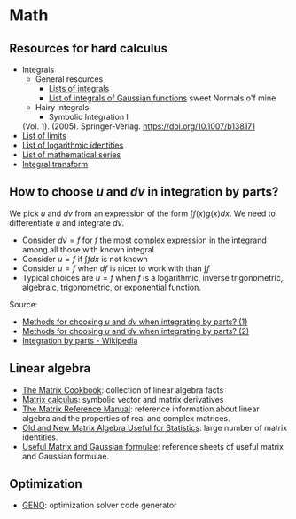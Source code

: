 * Math

** Resources for hard calculus

   - Integrals
     - General resources
       - [[https://en.wikipedia.org/wiki/Lists_of_integrals][Lists of integrals]]
       - [[https://en.wikipedia.org/wiki/List_of_integrals_of_Gaussian_functions][List of integrals of Gaussian functions]] sweet Normals o'f mine
     - Hairy integrals
       - Symbolic Integration I
	 (Vol. 1). (2005). Springer-Verlag. https://doi.org/10.1007/b138171
   - [[https://en.wikipedia.org/wiki/List_of_limits][List of limits]]
   - [[https://en.wikipedia.org/wiki/List_of_logarithmic_identities][List of logarithmic identities]]
   - [[https://en.wikipedia.org/wiki/List_of_mathematical_series][List of mathematical series]]
   - [[https://en.wikipedia.org/wiki/Integral_transform][Integral transform]]

** How to choose $u$ and $dv$ in integration by parts?

   We pick $u$ and $dv$ from an expression of the form $\int f(x) g(x) dx$. We
   need to differentiate $u$ and integrate $dv$.

   - Consider $dv = f$ for $f$ the most complex expression in the
     integrand among all those with known integral
   - Consider $u = f$ if $\int f dx$ is not known
   - Consider $u = f$ when $df$ is nicer to work with than $\int f$
   - Typical choices are $u = f$ when $f$ is a logarithmic, inverse
     trigonometric, algebraic, trigonometric, or exponential function.

   Source:
   - [[https://math.stackexchange.com/a/2123294/113775][Methods for choosing $u$ and $dv$ when integrating by parts? (1)]]
   - [[https://math.stackexchange.com/a/2123477/113775][Methods for choosing $u$ and $dv$ when integrating by parts? (2)]]
   - [[https://en.wikipedia.org/wiki/Integration_by_parts#LIATE_rule][Integration by parts - Wikipedia]]

** Linear algebra

   - [[http://www2.imm.dtu.dk/pubdb/edoc/imm3274.pdf][The Matrix Cookbook]]: collection of linear algebra facts
   - [[http://www.matrixcalculus.org/][Matrix calculus]]: symbolic vector and matrix derivatives
   - [[http://www.ee.ic.ac.uk/hp/staff/dmb/matrix/intro.html][The Matrix Reference Manual]]: reference information about linear
     algebra and the properties of real and complex matrices.
   - [[https://tminka.github.io/papers/matrix/minka-matrix.pdf][Old and New Matrix Algebra Useful for Statistics]]: large number of
     matrix identities.
   - [[https://cs.nyu.edu/~roweis/notes.html][Useful Matrix and Gaussian formulae]]: reference sheets of useful
     matrix and Gaussian formulae.

** Optimization

   - [[http://www.geno-project.org/][GENO]]: optimization solver code generator
